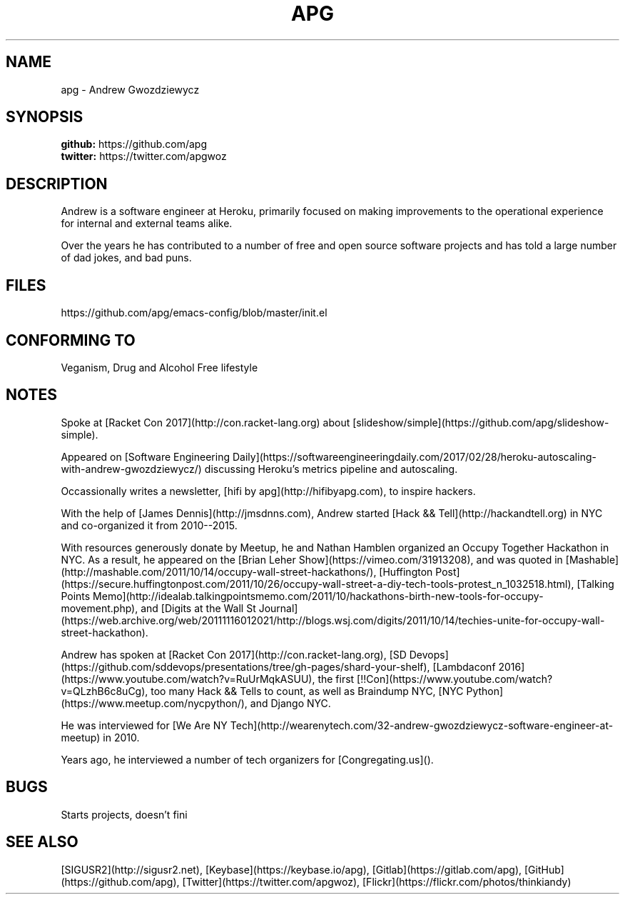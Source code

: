 .TH APG "7" "March 2017" "Andrew Gwozdziewycz" "People"
.SH NAME
apg \- Andrew Gwozdziewycz
.SH SYNOPSIS
.B github: 
https://github.com/apg
.br
.B twitter:
https://twitter.com/apgwoz
.SH DESCRIPTION    
Andrew is a software engineer at Heroku, primarily focused on making improvements to the operational experience for internal and external teams alike. 
.PP
Over the years he has contributed to a number of free and open source software projects and has told a large number of dad jokes, and bad puns.
.SH FILES
https://github.com/apg/emacs-config/blob/master/init.el
.SH CONFORMING TO
Veganism, Drug and Alcohol Free lifestyle
.SH NOTES
Spoke at [Racket Con 2017](http://con.racket-lang.org) about [slideshow/simple](https://github.com/apg/slideshow-simple).
.PP
Appeared on [Software Engineering Daily](https://softwareengineeringdaily.com/2017/02/28/heroku-autoscaling-with-andrew-gwozdziewycz/) discussing Heroku's metrics pipeline and autoscaling.
.PP
Occassionally writes a newsletter, [hifi by apg](http://hifibyapg.com), to inspire hackers.
.PP
With the help of [James Dennis](http://jmsdnns.com), Andrew started [Hack && Tell](http://hackandtell.org) in NYC and co-organized it from 2010--2015.
.PP
With resources generously donate by Meetup, he and Nathan Hamblen organized an Occupy Together Hackathon in NYC. As a result, he appeared on the [Brian Leher Show](https://vimeo.com/31913208), and was quoted in [Mashable](http://mashable.com/2011/10/14/occupy-wall-street-hackathons/), [Huffington Post](https://secure.huffingtonpost.com/2011/10/26/occupy-wall-street-a-diy-tech-tools-protest_n_1032518.html), [Talking Points Memo](http://idealab.talkingpointsmemo.com/2011/10/hackathons-birth-new-tools-for-occupy-movement.php), and [Digits at the Wall St Journal](https://web.archive.org/web/20111116012021/http://blogs.wsj.com/digits/2011/10/14/techies-unite-for-occupy-wall-street-hackathon).
.PP
Andrew has spoken at [Racket Con 2017](http://con.racket-lang.org), [SD Devops](https://github.com/sddevops/presentations/tree/gh-pages/shard-your-shelf), [Lambdaconf 2016](https://www.youtube.com/watch?v=RuUrMqkASUU), the first [!!Con](https://www.youtube.com/watch?v=QLzhB6c8uCg), too many Hack && Tells to count, as well as Braindump NYC, [NYC Python](https://www.meetup.com/nycpython/), and Django NYC.
.PP
He was interviewed for [We Are NY Tech](http://wearenytech.com/32-andrew-gwozdziewycz-software-engineer-at-meetup) in 2010.
.PP
Years ago, he interviewed a number of tech organizers for [Congregating.us]().
.SH BUGS
Starts projects, doesn't fini
.SH SEE ALSO
[SIGUSR2](http://sigusr2.net), [Keybase](https://keybase.io/apg), [Gitlab](https://gitlab.com/apg), [GitHub](https://github.com/apg), [Twitter](https://twitter.com/apgwoz), [Flickr](https://flickr.com/photos/thinkiandy)
